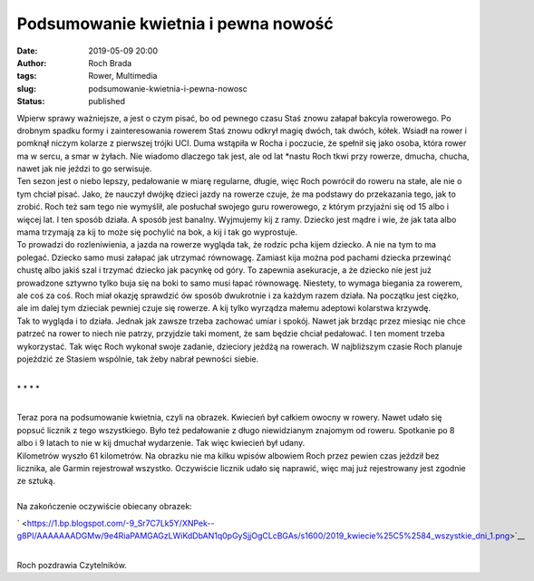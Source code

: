 Podsumowanie kwietnia i pewna nowość
####################################
:date: 2019-05-09 20:00
:author: Roch Brada
:tags: Rower, Multimedia
:slug: podsumowanie-kwietnia-i-pewna-nowosc
:status: published

| Wpierw sprawy ważniejsze, a jest o czym pisać, bo od pewnego czasu Staś znowu załapał bakcyla rowerowego. Po drobnym spadku formy i zainteresowania rowerem Staś znowu odkrył magię dwóch, tak dwóch, kółek. Wsiadł na rower i pomknął niczym kolarze z pierwszej trójki UCI. Duma wstąpiła w Rocha i poczucie, że spełnił się jako osoba, która rower ma w sercu, a smar w żyłach. Nie wiadomo dlaczego tak jest, ale od lat \*nastu Roch tkwi przy rowerze, dmucha, chucha, nawet jak nie jeździ to go serwisuje.
| Ten sezon jest o niebo lepszy, pedałowanie w miarę regularne, długie, więc Roch powrócił do roweru na stałe, ale nie o tym chciał pisać. Jako, że nauczył dwójkę dzieci jazdy na rowerze czuje, że ma podstawy do przekazania tego, jak to zrobić. Roch też sam tego nie wymyślił, ale posłuchał swojego guru rowerowego, z którym przyjaźni się od 15 albo i więcej lat. I ten sposób działa. A sposób jest banalny. Wyjmujemy kij z ramy. Dziecko jest mądre i wie, że jak tata albo mama trzymają za kij to może się pochylić na bok, a kij i tak go wyprostuje.
| To prowadzi do rozleniwienia, a jazda na rowerze wygląda tak, że rodzic pcha kijem dziecko. A nie na tym to ma polegać. Dziecko samo musi załapać jak utrzymać równowagę. Zamiast kija można pod pachami dziecka przewinąć chustę albo jakiś szal i trzymać dziecko jak pacynkę od góry. To zapewnia asekuracje, a że dziecko nie jest już prowadzone sztywno tylko buja się na boki to samo musi łapać równowagę. Niestety, to wymaga biegania za rowerem, ale coś za coś. Roch miał okazję sprawdzić ów sposób dwukrotnie i za każdym razem działa. Na początku jest ciężko, ale im dalej tym dzieciak pewniej czuje się rowerze. A kij tylko wyrządza małemu adeptowi kolarstwa krzywdę.
| Tak to wygląda i to działa. Jednak jak zawsze trzeba zachować umiar i spokój. Nawet jak brzdąc przez miesiąc nie chce patrzeć na rower to niech nie patrzy, przyjdzie taki moment, że sam będzie chciał pedałować. I ten moment trzeba wykorzystać. Tak więc Roch wykonał swoje zadanie, dzieciory jeżdżą na rowerach. W najbliższym czasie Roch planuje pojeździć ze Stasiem wspólnie, tak żeby nabrał pewności siebie.

.. raw:: html

   <div style="text-align: center;">

.. raw:: html

   <iframe allow="accelerometer; autoplay; encrypted-media; gyroscope; picture-in-picture" allowfullscreen frameborder="0" height="315" src="https://www.youtube.com/embed/4pl4OMwEs5o" width="560">

.. raw:: html

   </iframe>

.. raw:: html

   </div>

| 

.. raw:: html

   <div style="text-align: center;">

\* \* \* \*

.. raw:: html

   </div>

| 
| Teraz pora na podsumowanie kwietnia, czyli na obrazek. Kwiecień był całkiem owocny w rowery. Nawet udało się popsuć licznik z tego wszystkiego. Było też pedałowanie z długo niewidzianym znajomym od roweru. Spotkanie po 8 albo i 9 latach to nie w kij dmuchał wydarzenie. Tak więc kwiecień był udany.
| Kilometrów wyszło 61 kilometrów. Na obrazku nie ma kilku wpisów albowiem Roch przez pewien czas jeździł bez licznika, ale Garmin rejestrował wszystko. Oczywiście licznik udało się naprawić, więc maj już rejestrowany jest zgodnie ze sztuką.

.. raw:: html

   <div align="center">

   .. raw:: html

      <div style="padding: 16px;">

   ` <https://www.instagram.com/p/Bwby77nghGp/>`__

   .. raw:: html

      <div style="align-items: center; display: flex; flex-direction: row;">

   .. raw:: html

      <div style="background-color: #f4f4f4; border-radius: 50%; flex-grow: 0; height: 40px; margin-right: 14px; width: 40px;">

   .. raw:: html

      </div>

   .. raw:: html

      <div style="display: flex; flex-direction: column; flex-grow: 1; justify-content: center;">

   .. raw:: html

      <div style="background-color: #f4f4f4; border-radius: 4px; flex-grow: 0; height: 14px; margin-bottom: 6px; width: 100px;">

   .. raw:: html

      </div>

   .. raw:: html

      <div style="background-color: #f4f4f4; border-radius: 4px; flex-grow: 0; height: 14px; width: 60px;">

   .. raw:: html

      </div>

   .. raw:: html

      </div>

   .. raw:: html

      </div>

   .. raw:: html

      <div style="padding: 19% 0;">

   .. raw:: html

      </div>

   ` <https://www.instagram.com/p/Bwby77nghGp/>`__

   .. raw:: html

      <div style="display: block; height: 50px; margin: 0 auto 12px; width: 50px;">

   .. raw:: html

      <svg height="50px" version="1.1" viewbox="0 0 60 60" width="50px" xlink="https://www.w3.org/1999/xlink" xmlns="https://www.w3.org/2000/svg">

   .. raw:: html

      </svg>

   .. raw:: html

      </div>

   ` <https://www.instagram.com/p/Bwby77nghGp/>`__

   .. raw:: html

      <div style="padding-top: 8px;">

   .. raw:: html

      <div style="color: #3897f0; font-family: Arial,sans-serif; font-size: 14px; font-style: normal; font-weight: 550; line-height: 18px;">

   Wyświetl ten post na Instagramie.

   .. raw:: html

      </div>

   .. raw:: html

      </div>

   .. raw:: html

      <div style="padding: 12.5% 0;">

   .. raw:: html

      </div>

   .. raw:: html

      <div style="align-items: center; display: flex; flex-direction: row; margin-bottom: 14px;">

   .. raw:: html

      <div>

   .. raw:: html

      <div style="background-color: #f4f4f4; border-radius: 50%; height: 12.5px; transform: translatex(0px) translatey(7px); width: 12.5px;">

   .. raw:: html

      </div>

   .. raw:: html

      <div style="background-color: #f4f4f4; height: 12.5px; margin-left: 2px; margin-right: 14px; transform: rotate(-45deg) translatex(3px) translatey(1px); width: 12.5px;">

   .. raw:: html

      </div>

   .. raw:: html

      <div style="background-color: #f4f4f4; border-radius: 50%; height: 12.5px; transform: translatex(9px) translatey(-18px); width: 12.5px;">

   .. raw:: html

      </div>

   .. raw:: html

      </div>

   .. raw:: html

      <div style="margin-left: 8px;">

   .. raw:: html

      <div style="background-color: #f4f4f4; border-radius: 50%; flex-grow: 0; height: 20px; width: 20px;">

   .. raw:: html

      </div>

   .. raw:: html

      <div style="border-bottom: 2px solid transparent; border-left: 6px solid #f4f4f4; border-top: 2px solid transparent; height: 0; transform: translatex(16px) translatey(-4px) rotate(30deg); width: 0;">

   .. raw:: html

      </div>

   .. raw:: html

      </div>

   .. raw:: html

      <div style="margin-left: auto;">

   .. raw:: html

      <div style="border-right: 8px solid transparent; border-top: 8px solid #f4f4f4; transform: translatey(16px); width: 0px;">

   .. raw:: html

      </div>

   .. raw:: html

      <div style="background-color: #f4f4f4; height: 12px; transform: translatey(-4px); width: 16px;">

   .. raw:: html

      </div>

   .. raw:: html

      <div style="border-left: 8px solid transparent; border-top: 8px solid #f4f4f4; height: 0; transform: translatey(-4px) translatex(8px); width: 0;">

   .. raw:: html

      </div>

   .. raw:: html

      </div>

   .. raw:: html

      </div>

   .. raw:: html

      <div style="margin: 8px 0 0 0; padding: 0 4px;">

   `Zepsute. #cyclinglife #cycling #cyclingpassion #cyclinggram #instacycle #instacycling <https://www.instagram.com/p/Bwby77nghGp/>`__

   .. raw:: html

      </div>

   .. raw:: html

      <div style="color: #c9c8cd; font-family: Arial,sans-serif; font-size: 14px; line-height: 17px; margin-bottom: 0; margin-top: 8px; overflow: hidden; padding: 8px 0 7px; text-align: center; text-overflow: ellipsis; white-space: nowrap;">

   Post udostępniony przez `Jacek Fefliński <https://www.instagram.com/thegusioo/>`__ (@thegusioo) Kwi 19, 2019 o 3:47 PDT

   .. raw:: html

      </div>

   .. raw:: html

      </div>

.. raw:: html

   <script async src="//www.instagram.com/embed.js"></script>

.. raw:: html

   </div>

| 
| Na zakończenie oczywiście obiecany obrazek:

.. raw:: html

   <div class="separator" style="clear: both; text-align: center;">

` <https://1.bp.blogspot.com/-9_Sr7C7Lk5Y/XNPek--g8PI/AAAAAAADGMw/9e4RiaPAMGAGzLWiKdDbAN1q0pGySjjOgCLcBGAs/s1600/2019_kwiecie%25C5%2584_wszystkie_dni_1.png>`__

.. raw:: html

   </div>

| 
| Roch pozdrawia Czytelników.

.. raw:: html

   </p>
